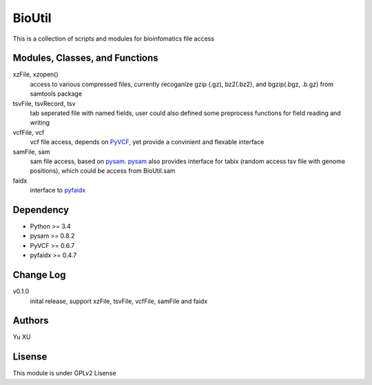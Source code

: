BioUtil
========

This is a collection of scripts and modules for bioinfomatics file access

Modules, Classes, and Functions
-------

xzFile, xzopen()
    access to various compressed files, currently recoganize gzip (.gz), 
    bz2(.bz2), and bgzip(.bgz, .b.gz) from samtools package

tsvFile, tsvRecord, tsv
    tab seperated file with named fields, user could also defined some preprocess
    functions for field reading and writing

vcfFile, vcf
    vcf file access, depends on `PyVCF <https://github.com/jamescasbon/PyVCF>`_,
    yet provide a convinient and flexable interface

samFile, sam
    sam file access, based on pysam_. 
    pysam_ also provides interface for tabix (random access tsv file with genome positions),
    which could be access from BioUtil.sam

    .. _pysam: https://github.com/pysam-developers/pysam

faidx
    interface to `pyfaidx <https://github.com/mdshw5/pyfaidx>`_

Dependency
------

- Python >= 3.4
- pysam >= 0.8.2
- PyVCF >= 0.6.7
- pyfaidx >= 0.4.7

Change Log
-------

v0.1.0
    inital release, support xzFile, tsvFile, vcfFile, samFile and faidx


Authors
--------
Yu XU

Lisense
--------
This module is under GPLv2 Lisense 


    

